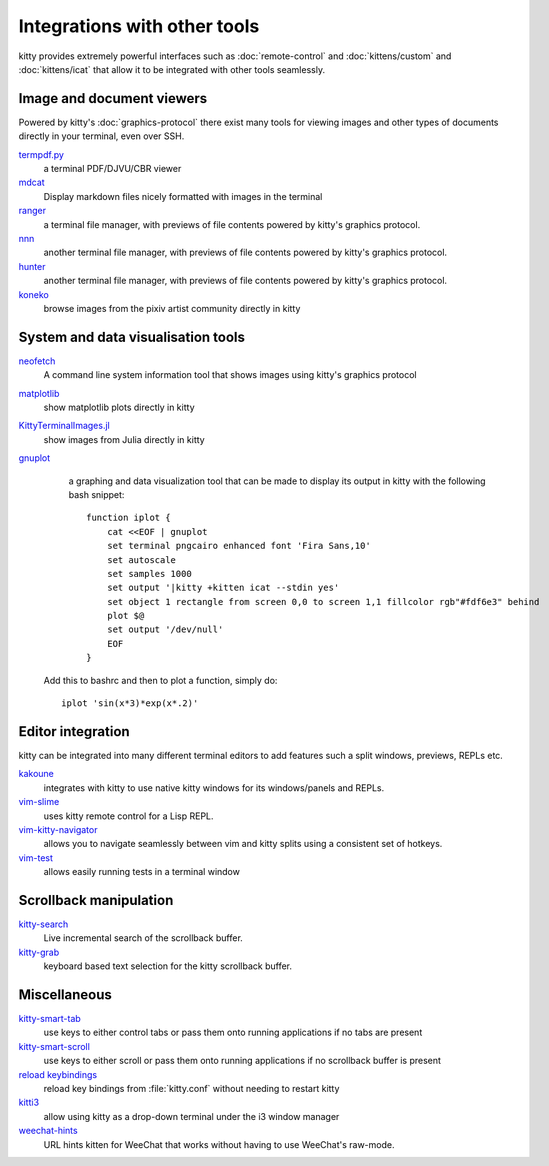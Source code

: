 Integrations with other tools
================================

kitty provides extremely powerful interfaces such as :doc:`remote-control` and
:doc:`kittens/custom` and :doc:`kittens/icat`
that allow it to be integrated with other tools seamlessly.


Image and document viewers
----------------------------

Powered by kitty's :doc:`graphics-protocol` there exist many tools for viewing
images and other types of documents directly in your terminal, even over SSH.

`termpdf.py <https://github.com/dsanson/termpdf.py>`_
    a terminal PDF/DJVU/CBR viewer

`mdcat <https://github.com/lunaryorn/mdcat>`_
    Display markdown files nicely formatted with images in the terminal

`ranger <https://github.com/ranger/ranger>`_
    a terminal file manager, with previews of file contents powered by kitty's graphics protocol.

`nnn <https://github.com/jarun/nnn/>`_
    another terminal file manager, with previews of file contents powered by kitty's graphics protocol.

`hunter <https://github.com/rabite0/hunter>`_
    another terminal file manager, with previews of file contents powered by kitty's graphics protocol.

`koneko <https://github.com/twenty5151/koneko>`_
    browse images from the pixiv artist community directly in kitty


System and data visualisation tools
---------------------------------------

`neofetch <https://github.com/dylanaraps/neofetch>`_
    A command line system information tool that shows images using kitty's graphics protocol

`matplotlib <https://github.com/jktr/matplotlib-backend-kitty>`_
    show matplotlib plots directly in kitty

`KittyTerminalImages.jl <https://github.com/simonschoelly/KittyTerminalImages.jl>`_
    show images from Julia directly in kitty

`gnuplot <http://www.gnuplot.info/>`_
    a graphing and data visualization tool that can be made to display its
    output in kitty with the following bash snippet::

        function iplot {
            cat <<EOF | gnuplot
            set terminal pngcairo enhanced font 'Fira Sans,10'
            set autoscale
            set samples 1000
            set output '|kitty +kitten icat --stdin yes'
            set object 1 rectangle from screen 0,0 to screen 1,1 fillcolor rgb"#fdf6e3" behind
            plot $@
            set output '/dev/null'
            EOF
        }

   Add this to bashrc and then to plot a function, simply do::

        iplot 'sin(x*3)*exp(x*.2)'


Editor integration
-----------------------

kitty can be integrated into many different terminal editors to add features
such a split windows, previews, REPLs etc.


`kakoune <https://kakoune.org/>`_
    integrates with kitty to use native kitty windows for its windows/panels and REPLs.

`vim-slime <https://github.com/jpalardy/vim-slime#kitty>`_
    uses kitty remote control for a Lisp REPL.

`vim-kitty-navigator <https://github.com/knubie/vim-kitty-navigator>`_
    allows you to navigate seamlessly between vim and kitty splits using a consistent set of hotkeys.

`vim-test <https://github.com/vim-test/vim-test>`_
    allows easily running tests in a terminal window


Scrollback manipulation
-------------------------

`kitty-search <https://github.com/trygveaa/kitty-kitten-search>`_
    Live incremental search of the scrollback buffer.

`kitty-grab <https://github.com/yurikhan/kitty_grab>`_
    keyboard based text selection for the kitty scrollback buffer.



Miscellaneous
------------------

`kitty-smart-tab <https://github.com/yurikhan/kitty-smart-tab>`_
    use keys to either control tabs or pass them onto running applications if
    no tabs are present

`kitty-smart-scroll <https://github.com/yurikhan/kitty-smart-scroll>`_
    use keys to either scroll or pass them onto running applications if
    no scrollback buffer is present

`reload keybindings <https://github.com/kovidgoyal/kitty/issues/1292#issuecomment-582388769>`_
    reload key bindings from :file:`kitty.conf` without needing to restart
    kitty

`kitti3 <https://github.com/LandingEllipse/kitti3>`_
    allow using kitty as a drop-down terminal under the i3 window manager

`weechat-hints <https://github.com/GermainZ/kitty-weechat-hints>`_
    URL hints kitten for WeeChat that works without having to use WeeChat's
    raw-mode.
